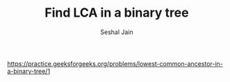 #+TITLE: Find LCA in a binary tree
#+AUTHOR: Seshal Jain
#+TAGS[]: bt
https://practice.geeksforgeeks.org/problems/lowest-common-ancestor-in-a-binary-tree/1
